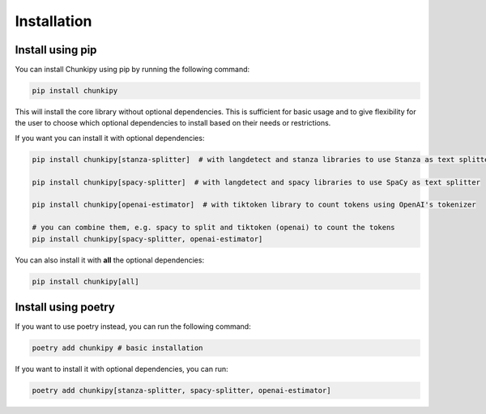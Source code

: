 Installation
==================

Install using pip
----------------------------

You can install Chunkipy using pip by running the following command:

.. code-block:: bash

    pip install chunkipy

This will install the core library without optional dependencies. 
This is sufficient for basic usage and to give flexibility for the user to choose which optional dependencies to install based on their needs or restrictions.

If you want you can install it with optional dependencies:

.. code-block:: bash

    pip install chunkipy[stanza-splitter]  # with langdetect and stanza libraries to use Stanza as text splitter

    pip install chunkipy[spacy-splitter]  # with langdetect and spacy libraries to use SpaCy as text splitter

    pip install chunkipy[openai-estimator]  # with tiktoken library to count tokens using OpenAI's tokenizer

    # you can combine them, e.g. spacy to split and tiktoken (openai) to count the tokens
    pip install chunkipy[spacy-splitter, openai-estimator]

You can also install it with **all** the optional dependencies:

.. code-block:: bash

    pip install chunkipy[all]

Install using poetry
----------------------------

If you want to use poetry instead, you can run the following command:

.. code-block:: bash

    poetry add chunkipy # basic installation

If you want to install it with optional dependencies, you can run:

.. code-block:: bash

    poetry add chunkipy[stanza-splitter, spacy-splitter, openai-estimator]

